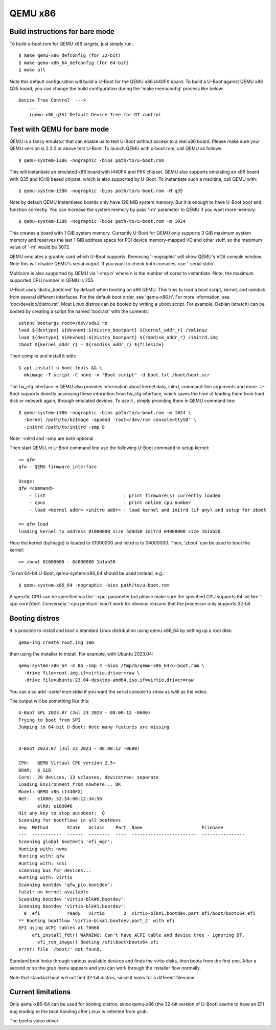 .. SPDX-License-Identifier: GPL-2.0+
.. sectionauthor:: Bin Meng <bmeng.cn@gmail.com>

QEMU x86
========

Build instructions for bare mode
--------------------------------

To build u-boot.rom for QEMU x86 targets, just simply run::

   $ make qemu-x86_defconfig (for 32-bit)
   $ make qemu-x86_64_defconfig (for 64-bit)
   $ make all

Note this default configuration will build a U-Boot for the QEMU x86 i440FX
board. To build a U-Boot against QEMU x86 Q35 board, you can change the build
configuration during the 'make menuconfig' process like below::

   Device Tree Control  --->
       ...
       (qemu-x86_q35) Default Device Tree for DT control

Test with QEMU for bare mode
----------------------------

QEMU is a fancy emulator that can enable us to test U-Boot without access to
a real x86 board. Please make sure your QEMU version is 2.3.0 or above test
U-Boot. To launch QEMU with u-boot.rom, call QEMU as follows::

   $ qemu-system-i386 -nographic -bios path/to/u-boot.rom

This will instantiate an emulated x86 board with i440FX and PIIX chipset. QEMU
also supports emulating an x86 board with Q35 and ICH9 based chipset, which is
also supported by U-Boot. To instantiate such a machine, call QEMU with::

   $ qemu-system-i386 -nographic -bios path/to/u-boot.rom -M q35

Note by default QEMU instantiated boards only have 128 MiB system memory. But
it is enough to have U-Boot boot and function correctly. You can increase the
system memory by pass '-m' parameter to QEMU if you want more memory::

   $ qemu-system-i386 -nographic -bios path/to/u-boot.rom -m 1024

This creates a board with 1 GiB system memory. Currently U-Boot for QEMU only
supports 3 GiB maximum system memory and reserves the last 1 GiB address space
for PCI device memory-mapped I/O and other stuff, so the maximum value of '-m'
would be 3072.

QEMU emulates a graphic card which U-Boot supports. Removing '-nographic' will
show QEMU's VGA console window. Note this will disable QEMU's serial output.
If you want to check both consoles, use '-serial stdio'.

Multicore is also supported by QEMU via '-smp n' where n is the number of cores
to instantiate. Note, the maximum supported CPU number in QEMU is 255.

U-Boot uses 'distro_bootcmd' by default when booting on x86 QEMU. This tries to
load a boot script, kernel, and ramdisk from several different interfaces. For
the default boot order, see 'qemu-x86.h'. For more information, see
'doc/develop/distro.rst'. Most Linux distros can be booted by writing a uboot
script.
For example, Debian (stretch) can be booted by creating a script file named
'boot.txt' with the contents::

   setenv bootargs root=/dev/sda1 ro
   load ${devtype} ${devnum}:${distro_bootpart} ${kernel_addr_r} /vmlinuz
   load ${devtype} ${devnum}:${distro_bootpart} ${ramdisk_addr_r} /initrd.img
   zboot ${kernel_addr_r} - ${ramdisk_addr_r} ${filesize}

Then compile and install it with::

   $ apt install u-boot-tools && \
     mkimage -T script -C none -n "Boot script" -d boot.txt /boot/boot.scr

The fw_cfg interface in QEMU also provides information about kernel data,
initrd, command-line arguments and more. U-Boot supports directly accessing
these informtion from fw_cfg interface, which saves the time of loading them
from hard disk or network again, through emulated devices. To use it , simply
providing them in QEMU command line::

   $ qemu-system-i386 -nographic -bios path/to/u-boot.rom -m 1024 \
     -kernel /path/to/bzImage -append 'root=/dev/ram console=ttyS0' \
     -initrd /path/to/initrd -smp 8

Note: -initrd and -smp are both optional

Then start QEMU, in U-Boot command line use the following U-Boot command to
setup kernel::

   => qfw
   qfw - QEMU firmware interface

   Usage:
   qfw <command>
       - list                             : print firmware(s) currently loaded
       - cpus                             : print online cpu number
       - load <kernel addr> <initrd addr> : load kernel and initrd (if any) and setup for zboot

   => qfw load
   loading kernel to address 01000000 size 5d9d30 initrd 04000000 size 1b1ab50

Here the kernel (bzImage) is loaded to 01000000 and initrd is to 04000000. Then,
'zboot' can be used to boot the kernel::

   => zboot 01000000 - 04000000 1b1ab50

To run 64-bit U-Boot, qemu-system-x86_64 should be used instead, e.g.::

   $ qemu-system-x86_64 -nographic -bios path/to/u-boot.rom

A specific CPU can be specified via the '-cpu' parameter but please make
sure the specified CPU supports 64-bit like '-cpu core2duo'. Conversely
'-cpu pentium' won't work for obvious reasons that the processor only
supports 32-bit.

Booting distros
---------------

It is possible to install and boot a standard Linux distribution using
qemu-x86_64 by setting up a root disk::

   qemu-img create root.img 10G

then using the installer to install. For example, with Ubuntu 2023.04::

   qemu-system-x86_64 -m 8G -smp 4 -bios /tmp/b/qemu-x86_64/u-boot.rom \
     -drive file=root.img,if=virtio,driver=raw \
     -drive file=ubuntu-23.04-desktop-amd64.iso,if=virtio,driver=raw

You can also add `-serial mon:stdio` if you want the serial console to show as
well as the video.

The output will be something like this::

   U-Boot SPL 2023.07 (Jul 23 2023 - 08:00:12 -0600)
   Trying to boot from SPI
   Jumping to 64-bit U-Boot: Note many features are missing


   U-Boot 2023.07 (Jul 23 2023 - 08:00:12 -0600)

   CPU:   QEMU Virtual CPU version 2.5+
   DRAM:  8 GiB
   Core:  20 devices, 13 uclasses, devicetree: separate
   Loading Environment from nowhere... OK
   Model: QEMU x86 (I440FX)
   Net:   e1000: 52:54:00:12:34:56
          eth0: e1000#0
   Hit any key to stop autoboot:  0
   Scanning for bootflows in all bootdevs
   Seq  Method       State   Uclass    Part  Name                      Filename
   ---  -----------  ------  --------  ----  ------------------------  ----------------
   Scanning global bootmeth 'efi_mgr':
   Hunting with: nvme
   Hunting with: qfw
   Hunting with: scsi
   scanning bus for devices...
   Hunting with: virtio
   Scanning bootdev 'qfw_pio.bootdev':
   fatal: no kernel available
   Scanning bootdev 'virtio-blk#0.bootdev':
   Scanning bootdev 'virtio-blk#1.bootdev':
     0  efi          ready   virtio       2  virtio-blk#1.bootdev.part efi/boot/bootx64.efi
   ** Booting bootflow 'virtio-blk#1.bootdev.part_2' with efi
   EFI using ACPI tables at f0060
        efi_install_fdt() WARNING: Can't have ACPI table and device tree - ignoring DT.
          efi_run_image() Booting /efi\boot\bootx64.efi
   error: file `/boot/' not found.

Standard boot looks through various available devices and finds the virtio
disks, then boots from the first one. After a second or so the grub menu appears
and you can work through the installer flow normally.

Note that standard boot will not find 32-bit distros, since it looks for a
different filename.

Current limitations
-------------------

Only qemu-x86-64 can be used for booting distros, since qemu-x86 (the 32-bit
version of U-Boot) seems to have an EFI bug leading to the boot handing after
Linux is selected from grub.

The bochs video driver
